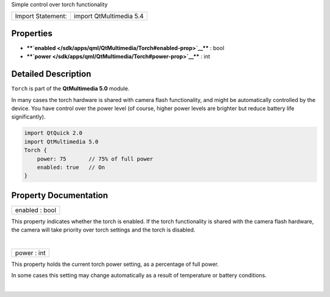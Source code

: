 Simple control over torch functionality

+---------------------+---------------------------+
| Import Statement:   | import QtMultimedia 5.4   |
+---------------------+---------------------------+

Properties
----------

-  ****`enabled </sdk/apps/qml/QtMultimedia/Torch#enabled-prop>`__**** :
   bool
-  ****`power </sdk/apps/qml/QtMultimedia/Torch#power-prop>`__**** : int

Detailed Description
--------------------

``Torch`` is part of the **QtMultimedia 5.0** module.

In many cases the torch hardware is shared with camera flash
functionality, and might be automatically controlled by the device. You
have control over the power level (of course, higher power levels are
brighter but reduce battery life significantly).

.. code:: qml

    import QtQuick 2.0
    import QtMultimedia 5.0
    Torch {
        power: 75       // 75% of full power
        enabled: true   // On
    }

Property Documentation
----------------------

+--------------------------------------------------------------------------+
|        \ enabled : bool                                                  |
+--------------------------------------------------------------------------+

This property indicates whether the torch is enabled. If the torch
functionality is shared with the camera flash hardware, the camera will
take priority over torch settings and the torch is disabled.

| 

+--------------------------------------------------------------------------+
|        \ power : int                                                     |
+--------------------------------------------------------------------------+

This property holds the current torch power setting, as a percentage of
full power.

In some cases this setting may change automatically as a result of
temperature or battery conditions.

| 
